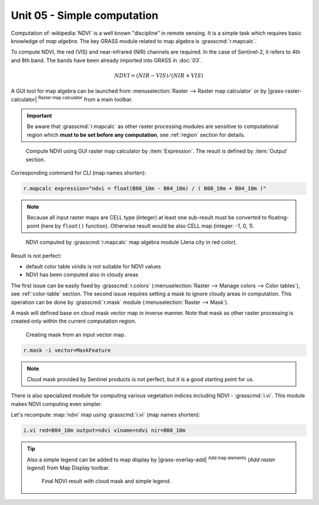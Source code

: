 Unit 05 - Simple computation
============================

Computation of :wikipedia:`NDVI` is a well known "discipline" in
remote sensing. It is a simple task which requires basic knowledge of
*map algebra*. The key GRASS module related to map algebra is
:grasscmd:`r.mapcalc`.

To compute NDVI, the red (VIS) and near-infrared (NIR) channels are
required. In the case of Sentinel-2, it refers to 4th and 8th
band. The bands have been already imported into GRASS in :doc:`03`.

.. math::
        
   NDVI = (NIR - VIS) / (NIR  + VIS)

A GUI tool for map algebra can be launched from :menuselection:`Raster
--> Raster map calculator` or by |grass-raster-calculator|
:sup:`Raster map calculator` from a main toolbar.

.. important:: Be aware that :grasscmd:`r.mapcalc` as other raster
   processing modules are sensitive to computational region which
   **must to be set before any computation**, see :ref:`region` section
   for details.

.. figure:: ../images/units/05/mapcalc-gui.svg

   Compute NDVI using GUI raster map calculator by
   :item:`Expression`. The result is defined by :item:`Output`
   section.

Corresponding command for CLI (map names shorten):

.. code-block:: bash

   r.mapcalc expression="ndvi = float(B08_10m - B04_10m) / ( B08_10m + B04_10m )"

.. note:: Because all input raster maps are CELL type (integer) at
          least one sub-result must be converted to floating-point (here
          by ``float()`` function). Otherwise result would be also CELL map
          (integer: -1, 0, 1).

.. figure:: ../images/units/05/ndvi-mapcalc.png
   :class: middle
           
   NDVI computed by :grasscmd:`r.mapcalc` map algebra module (Jena
   city in red color).

Result is not perfect:

* default color table *viridis* is not suitable for NDVI values
* NDVI has been computed also in cloudy areas

The first issue can be easily fixed by :grasscmd:`r.colors`
(:menuselection:`Raster --> Manage colors --> Color tables`), see
:ref:`color-table` section. The second issue requires setting a mask
to ignore cloudy areas in computation. This operation can be done by
:grasscmd:`r.mask` module (:menuselection:`Raster --> Mask`).

A mask will defined base on cloud mask vector map in inverse
manner. Note that mask as other raster processing is created only
within the current computation region.

.. figure:: ../images/units/05/r-mask.png

   Creating mask from an input vector map.
   
.. code-block:: bash

   r.mask -i vector=MaskFeature

.. note:: Cloud mask provided by Sentinel products is not perfect, but
   it is a good starting point for us.

There is also specialized module for computing various vegetation
indices including NDVI - :grasscmd:`i.vi`. This module makes NDVI
computing even simpler.

Let's recompute :map:`ndvi` map using :grasscmd:`i.vi` (map names
shorten):

.. code-block:: bash

   i.vi red=B04_10m output=ndvi viname=ndvi nir=B08_10m

.. tip:: Also a simple legend can be added to map display by
   |grass-overlay-add| :sup:`Add map elements` (*Add raster legend*) from
   Map Display toolbar.

   .. figure:: ../images/units/05/ndvi-vi.png
      :class: middle
           
      Final NDVI result with cloud mask and simple legend.

